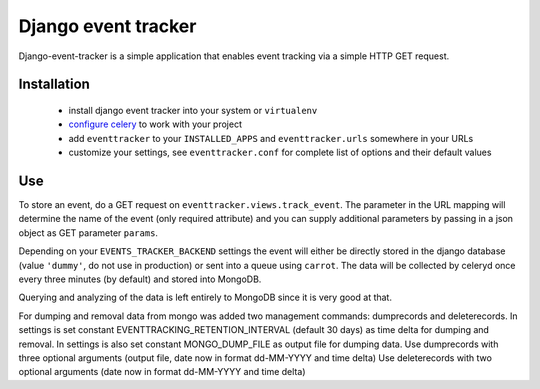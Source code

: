 ====================
Django event tracker
====================

Django-event-tracker is a simple application that enables event tracking via a
simple HTTP GET request.

Installation
============

 * install django event tracker into your system or ``virtualenv``
 * `configure celery`_ to work with your project
 * add ``eventtracker`` to your ``INSTALLED_APPS`` and ``eventtracker.urls``
   somewhere in your URLs
 * customize your settings, see ``eventtracker.conf`` for complete list of
   options and their default values

.. _`configure celery`: http://celeryproject.org/introduction.html#configuring-your-django-project-to-use-celery

Use
===

To store an event, do a GET request on ``eventtracker.views.track_event``. The
parameter in the URL mapping will determine the name of the event (only
required attribute) and you can supply additional parameters by passing in a
json object as GET parameter ``params``.

Depending on your ``EVENTS_TRACKER_BACKEND`` settings the event will either be
directly stored in the django database (value ``'dummy'``, do not use in
production) or sent into a queue using ``carrot``. The data will be collected
by celeryd once every three minutes (by default) and stored into MongoDB.

Querying and analyzing of the data is left entirely to MongoDB since it is very
good at that.

For dumping and removal data from mongo was added two management commands: dumprecords and deleterecords.
In settings is set constant EVENTTRACKING_RETENTION_INTERVAL (default 30 days) as time delta for dumping and removal.
In settings is also set constant MONGO_DUMP_FILE as output file for dumping data. 
Use dumprecords with three optional arguments (output file, date now in format dd-MM-YYYY and time delta)
Use deleterecords with two optional arguments (date now in format dd-MM-YYYY and time delta) 


